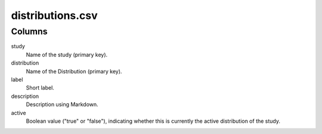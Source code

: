 distributions.csv
=================

Columns
-------


study
    Name of the study (primary key).

distribution
    Name of the Distribution (primary key).

label
    Short label.

description
    Description using Markdown.

active
    Boolean value ("true" or "false"), indicating whether this
    is currently the active distribution of the study.

